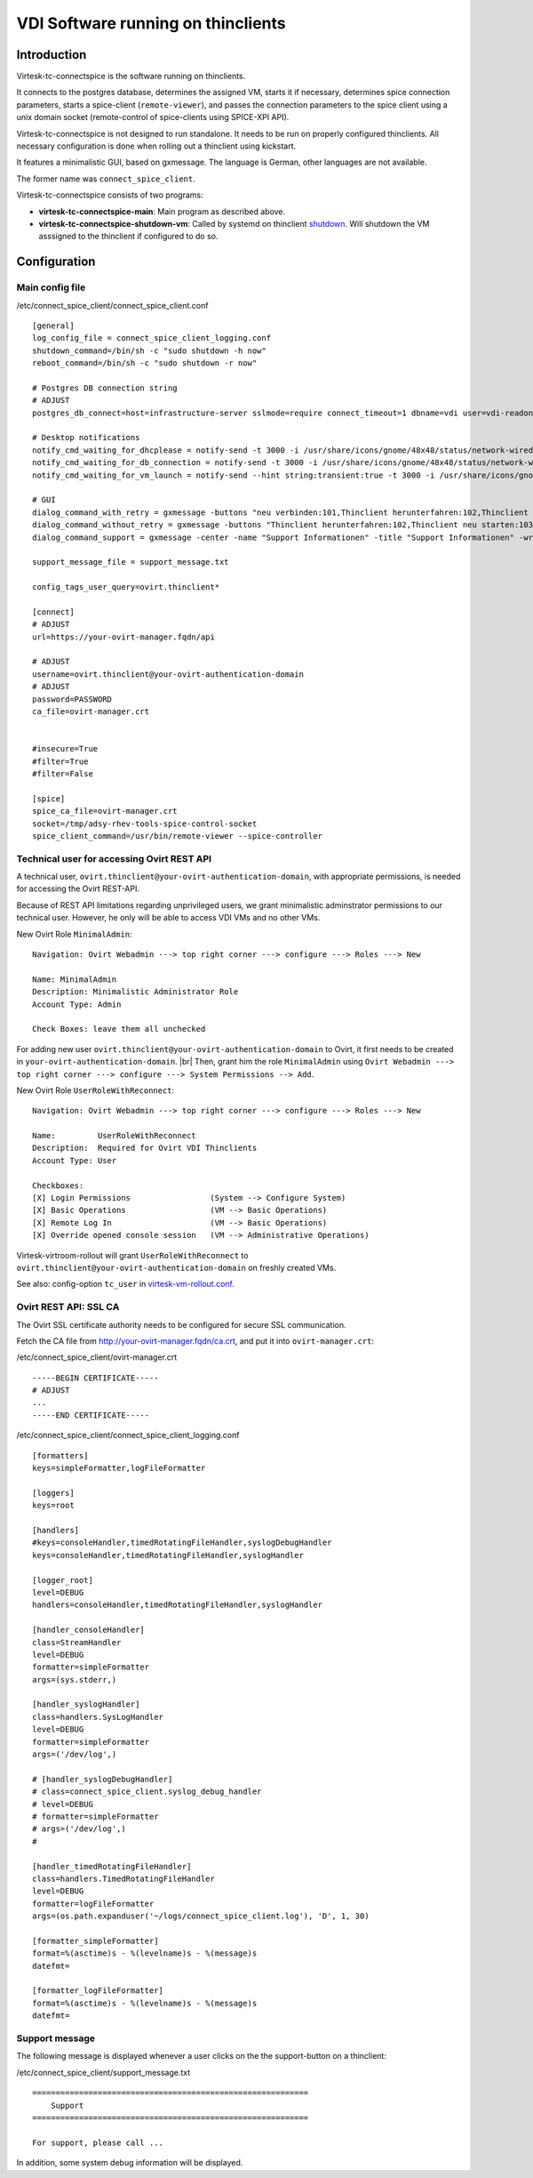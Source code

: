 .. |br| raw:: html

   <br />

VDI Software running on thinclients
===================================


Introduction
------------

Virtesk-tc-connectspice is the software running on thinclients.

It connects to the postgres database, determines the assigned VM, starts
it if necessary, determines spice connection parameters, starts a
spice-client (``remote-viewer``), and passes the connection parameters
to the spice client using a unix domain socket (remote-control of
spice-clients using SPICE-XPI API).

Virtesk-tc-connectspice is not designed to run standalone. It needs to
be run on properly configured thinclients. All necessary configuration
is done when rolling out a thinclient using kickstart.

It features a minimalistic GUI, based on gxmessage. The language is
German, other languages are not available.

The former name was ``connect_spice_client``.

Virtesk-tc-connectspice consists of two programs:

-  **virtesk-tc-connectspice-main**: Main program as described above.
-  **virtesk-tc-connectspice-shutdown-vm**: Called by systemd on
   thinclient `shutdown <start-and-stop-management.html>`__. Will shutdown
   the VM asssigned to the thinclient if configured to do so.

Configuration
-------------

Main config file
~~~~~~~~~~~~~~~~

/etc/connect\_spice\_client/connect\_spice\_client.conf

::

    [general]
    log_config_file = connect_spice_client_logging.conf
    shutdown_command=/bin/sh -c "sudo shutdown -h now"
    reboot_command=/bin/sh -c "sudo shutdown -r now"

    # Postgres DB connection string
    # ADJUST
    postgres_db_connect=host=infrastructure-server sslmode=require connect_timeout=1 dbname=vdi user=vdi-readonly password=PASSWORD

    # Desktop notifications
    notify_cmd_waiting_for_dhcplease = notify-send -t 3000 -i /usr/share/icons/gnome/48x48/status/network-wired-disconnected.png  "Waiting for network..."
    notify_cmd_waiting_for_db_connection = notify-send -t 3000 -i /usr/share/icons/gnome/48x48/status/network-wired-disconnected.png  "Waiting for database..."
    notify_cmd_waiting_for_vm_launch = notify-send --hint string:transient:true -t 3000 -i /usr/share/icons/gnome/48x48/apps/preferences-desktop-remote-desktop.png "starting VM... please wait..."

    # GUI
    dialog_command_with_retry = gxmessage -buttons "neu verbinden:101,Thinclient herunterfahren:102,Thinclient neu starten:103,Support:104" -center -title "Nachricht" -default "neu verbinden" -ontop -noescape -wrap
    dialog_command_without_retry = gxmessage -buttons "Thinclient herunterfahren:102,Thinclient neu starten:103,Support:104" -center -title "Nachricht" -ontop -noescape -wrap
    dialog_command_support = gxmessage -center -name "Support Informationen" -title "Support Informationen" -wrap -buttons OK:0 -default OK

    support_message_file = support_message.txt

    config_tags_user_query=ovirt.thinclient*

    [connect]
    # ADJUST
    url=https://your-ovirt-manager.fqdn/api

    # ADJUST
    username=ovirt.thinclient@your-ovirt-authentication-domain
    # ADJUST
    password=PASSWORD
    ca_file=ovirt-manager.crt


    #insecure=True
    #filter=True
    #filter=False

    [spice]
    spice_ca_file=ovirt-manager.crt
    socket=/tmp/adsy-rhev-tools-spice-control-socket
    spice_client_command=/usr/bin/remote-viewer --spice-controller

Technical user for accessing Ovirt REST API
~~~~~~~~~~~~~~~~~~~~~~~~~~~~~~~~~~~~~~~~~~~

A technical user, ``ovirt.thinclient@your-ovirt-authentication-domain``,
with appropriate permissions, is needed for accessing the Ovirt
REST-API.

Because of REST API limitations regarding unprivileged users, we grant
minimalistic adminstrator permissions to our technical user. However, he
only will be able to access VDI VMs and no other VMs.

New Ovirt Role ``MinimalAdmin``:

::

    Navigation: Ovirt Webadmin ---> top right corner ---> configure ---> Roles ---> New

    Name: MinimalAdmin
    Description: Minimalistic Administrator Role
    Account Type: Admin

    Check Boxes: leave them all unchecked

For adding new user ``ovirt.thinclient@your-ovirt-authentication-domain`` to Ovirt, it 
first needs to be created in ``your-ovirt-authentication-domain``. |br|
Then, grant him the role ``MinimalAdmin`` using
``Ovirt Webadmin ---> top right corner ---> configure ---> System Permissions --> Add``.

New Ovirt Role ``UserRoleWithReconnect``:

::

    Navigation: Ovirt Webadmin ---> top right corner ---> configure ---> Roles ---> New

    Name:         UserRoleWithReconnect
    Description:  Required for Ovirt VDI Thinclients
    Account Type: User

    Checkboxes:
    [X] Login Permissions                 (System --> Configure System)
    [X] Basic Operations                  (VM --> Basic Operations)
    [X] Remote Log In                     (VM --> Basic Operations)
    [X] Override opened console session   (VM --> Administrative Operations)

Virtesk-virtroom-rollout will grant ``UserRoleWithReconnect`` to
``ovirt.thinclient@your-ovirt-authentication-domain`` on freshly created
VMs.

See also: config-option ``tc_user`` in
`virtesk-vm-rollout.conf <virtesk-vm-rollout-config.html>`__.

Ovirt REST API: SSL CA
~~~~~~~~~~~~~~~~~~~~~~

The Ovirt SSL certificate authority needs to be configured for secure
SSL communication.

Fetch the CA file from http://your-ovirt-manager.fqdn/ca.crt, and put it
into ``ovirt-manager.crt``:

/etc/connect\_spice\_client/ovirt-manager.crt

::

    -----BEGIN CERTIFICATE-----
    # ADJUST
    ...
    -----END CERTIFICATE-----

/etc/connect\_spice\_client/connect\_spice\_client\_logging.conf

::

    [formatters]
    keys=simpleFormatter,logFileFormatter

    [loggers]
    keys=root

    [handlers]
    #keys=consoleHandler,timedRotatingFileHandler,syslogDebugHandler
    keys=consoleHandler,timedRotatingFileHandler,syslogHandler

    [logger_root]
    level=DEBUG
    handlers=consoleHandler,timedRotatingFileHandler,syslogHandler

    [handler_consoleHandler]
    class=StreamHandler
    level=DEBUG
    formatter=simpleFormatter
    args=(sys.stderr,)

    [handler_syslogHandler]
    class=handlers.SysLogHandler
    level=DEBUG
    formatter=simpleFormatter
    args=('/dev/log',)

    # [handler_syslogDebugHandler]
    # class=connect_spice_client.syslog_debug_handler
    # level=DEBUG
    # formatter=simpleFormatter
    # args=('/dev/log',)
    # 

    [handler_timedRotatingFileHandler]
    class=handlers.TimedRotatingFileHandler
    level=DEBUG
    formatter=logFileFormatter
    args=(os.path.expanduser('~/logs/connect_spice_client.log'), 'D', 1, 30)

    [formatter_simpleFormatter]
    format=%(asctime)s - %(levelname)s - %(message)s
    datefmt=

    [formatter_logFileFormatter]
    format=%(asctime)s - %(levelname)s - %(message)s
    datefmt=

Support message
~~~~~~~~~~~~~~~

The following message is displayed whenever a user clicks on the the support-button on a thinclient:

/etc/connect\_spice\_client/support\_message.txt

::

    ===========================================================
        Support
    ===========================================================

    For support, please call ...

In addition, some system debug information will be displayed.

